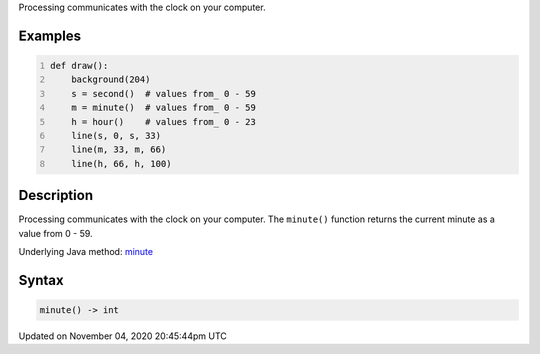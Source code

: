 .. title: minute()
.. slug: sketch_minute
.. date: 2020-11-04 20:45:44 UTC+00:00
.. tags:
.. category:
.. link:
.. description: py5 minute() documentation
.. type: text

Processing communicates with the clock on your computer.

Examples
========

.. raw:: html

    <div class="example-table">

.. raw:: html

    <div class="example-row"><div class="example-cell-image">

.. raw:: html

    </div><div class="example-cell-code">

.. code:: python
    :number-lines:

    def draw():
        background(204)
        s = second()  # values from_ 0 - 59
        m = minute()  # values from_ 0 - 59
        h = hour()    # values from_ 0 - 23
        line(s, 0, s, 33)
        line(m, 33, m, 66)
        line(h, 66, h, 100)

.. raw:: html

    </div></div>

.. raw:: html

    </div>

Description
===========

Processing communicates with the clock on your computer. The ``minute()`` function returns the current minute as a value from 0 - 59.

Underlying Java method: `minute <https://processing.org/reference/minute_.html>`_

Syntax
======

.. code:: python

    minute() -> int

Updated on November 04, 2020 20:45:44pm UTC

